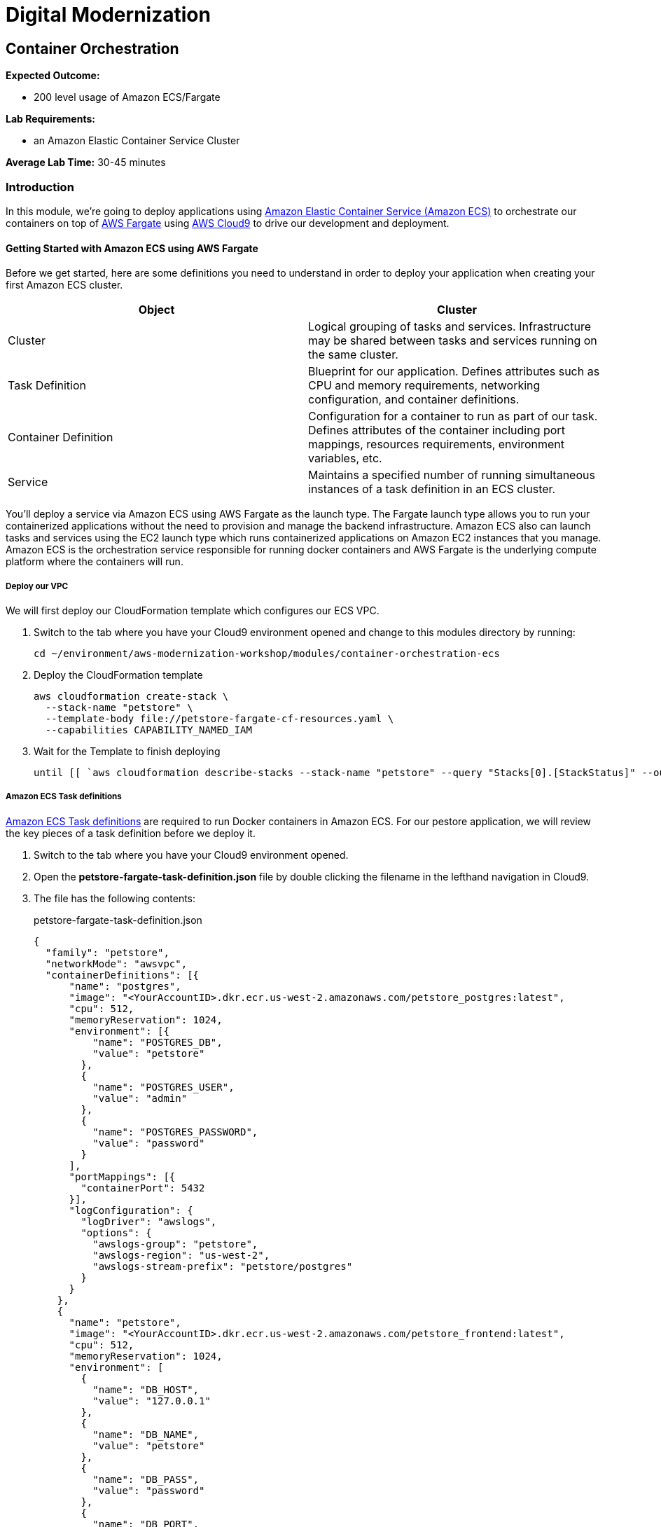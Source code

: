 = Digital Modernization

== Container Orchestration

****
*Expected Outcome:*

* 200 level usage of Amazon ECS/Fargate

*Lab Requirements:*

* an Amazon Elastic Container Service Cluster

*Average Lab Time:*
30-45 minutes
****

=== Introduction

In this module, we're going to deploy applications using http://aws.amazon.com/ecs/[Amazon Elastic Container Service (Amazon ECS)] to
orchestrate our containers on top of http://aws.amazon.com/fargate/[AWS Fargate] using
http://aws.amazon.com/cloud9/[AWS Cloud9] to drive our development and deployment.

==== Getting Started with Amazon ECS using AWS Fargate

Before we get started, here are some definitions you need to understand in order to deploy your application when creating your first Amazon ECS cluster.

[options="header"]
|=======================
| Object | Cluster
| Cluster | Logical grouping of tasks and services. Infrastructure may be shared between tasks and services running on the same cluster.
| Task Definition | Blueprint for our application. Defines attributes such as CPU and memory requirements, networking configuration, and container definitions.
| Container Definition | Configuration for a container to run as part of our task. Defines attributes of the container including port mappings, resources requirements, environment variables, etc.
| Service | Maintains a specified number of running simultaneous instances of a task definition in an ECS cluster.
|=======================

You'll deploy a service via Amazon ECS using AWS Fargate as the launch type. The Fargate launch type allows you to run your containerized applications
without the need to provision and manage the backend infrastructure. Amazon ECS also can launch tasks and services using the EC2 launch type which runs containerized
applications on Amazon EC2 instances that you manage. Amazon ECS is the orchestration service responsible for running docker containers and AWS Fargate is the underlying
compute platform where the containers will run.

===== Deploy our VPC 

We will first deploy our CloudFormation template which configures our ECS VPC.

1. Switch to the tab where you have your Cloud9 environment opened and change to this modules directory by running:
+
[source,shell]
----
cd ~/environment/aws-modernization-workshop/modules/container-orchestration-ecs
----
+
2. Deploy the CloudFormation template
+
[source,shell]
----
aws cloudformation create-stack \
  --stack-name "petstore" \
  --template-body file://petstore-fargate-cf-resources.yaml \
  --capabilities CAPABILITY_NAMED_IAM
----
+
3. Wait for the Template to finish deploying
+
[source,shell]
----
until [[ `aws cloudformation describe-stacks --stack-name "petstore" --query "Stacks[0].[StackStatus]" --output text` == "CREATE_COMPLETE" ]]; do  echo "The stack is NOT in a state of CREATE_COMPLETE at `date`";   sleep 30; done && echo "The Stack is built at `date` - Please proceed"
----

===== Amazon ECS Task definitions

https://docs.aws.amazon.com/AmazonECS/latest/developerguide/task_definitions.html[Amazon ECS Task definitions] are required to run Docker containers in Amazon ECS.
For our pestore application, we will review the key pieces of a task definition before we deploy it.

1. Switch to the tab where you have your Cloud9 environment opened.
+
2. Open the *petstore-fargate-task-definition.json* file by double clicking the filename in the lefthand navigation in Cloud9.
+
3. The file has the following contents:
+
.petstore-fargate-task-definition.json
[source,json]
----
{
  "family": "petstore",
  "networkMode": "awsvpc",
  "containerDefinitions": [{
      "name": "postgres",
      "image": "<YourAccountID>.dkr.ecr.us-west-2.amazonaws.com/petstore_postgres:latest",
      "cpu": 512,
      "memoryReservation": 1024,
      "environment": [{
          "name": "POSTGRES_DB",
          "value": "petstore"
        },
        {
          "name": "POSTGRES_USER",
          "value": "admin"
        },
        {
          "name": "POSTGRES_PASSWORD",
          "value": "password"
        }
      ],
      "portMappings": [{
        "containerPort": 5432
      }],
      "logConfiguration": {
        "logDriver": "awslogs",
        "options": {
          "awslogs-group": "petstore",
          "awslogs-region": "us-west-2",
          "awslogs-stream-prefix": "petstore/postgres"
        }
      }
    },
    {
      "name": "petstore",
      "image": "<YourAccountID>.dkr.ecr.us-west-2.amazonaws.com/petstore_frontend:latest",
      "cpu": 512,
      "memoryReservation": 1024,
      "environment": [
        {
          "name": "DB_HOST",
          "value": "127.0.0.1"
        },
        {
          "name": "DB_NAME",
          "value": "petstore"
        },
        {
          "name": "DB_PASS",
          "value": "password"
        },
        {
          "name": "DB_PORT",
          "value": "5432"
        },
        {
          "name": "DB_URL",
          "value": "jdbc:postgresql://127.0.0.1:5432/petstore?ApplicationName=applicationPetstore"
        },
        {
          "name": "DB_USER",
          "value": "admin"
        }
      ],
      "portMappings": [{
        "containerPort": 8080
      }],
      "logConfiguration": {
        "logDriver": "awslogs",
        "options": {
          "awslogs-group": "petstore",
          "awslogs-region": "us-west-2",
          "awslogs-stream-prefix": "petstore/frontend"
        }
      }
    }
  ],
  "executionRoleArn": "arn:aws:iam::<YourAccountID>:role/petstoreExecutionRole",
  "requiresCompatibilities": [
    "FARGATE"
  ],
  "cpu": "1 vcpu",
  "memory": "2 gb"
}
----
+
4. Replace the *<YourAccountID>* placeholders with your https://docs.aws.amazon.com/IAM/latest/UserGuide/console_account-alias.html[Account ID].
+
[source,shell]
----
ACCOUNT_ID=$(aws ecr describe-repositories --repository-name petstore_frontend --query=repositories[0].repositoryUri --output=text | cut -d"." -f1)
echo ${ACCOUNT_ID}
sed -i "s/<YourAccountID>/${ACCOUNT_ID}/" ~/environment/aws-modernization-workshop/modules/container-orchestration-ecs/petstore-fargate-task-definition.json
----
+
5. Create a new task definition from the JSON file by running this command in your Cloud9 terminal:
+
[source,shell]
----
aws ecs register-task-definition --cli-input-json file://~/environment/aws-modernization-workshop/modules/container-orchestration-ecs/petstore-fargate-task-definition.json
----

===== Create the Petstore Service with Amazon ECS using Fargate

1. Go to the AWS Management Console, click Services then select *Elastic Container Service* under Compute.
+
2. On the left hand navigation ensure *Clusters* is selected and click *Create Cluster*.
+
3. On the *Select cluster template* screen select *Networking only* which should have a *Powered by AWS Fargate* label and click *Next step*.
+
4. Enter a Cluster name of *petstore-workshop* and leave the Create VPC box *unchecked* and click *Create*.
+
5. Once your cluster is created, view your cluster and the *Services* tab should be seleced. Click *Create*.
+
6. Select a *Launch type* of *FARGATE*
+
7. Select *petstore* and the latest *revision* for the *Task Definition*.
+
8. Enter *petstore* for the *Service name*.
+
9. Enter *1* into *Number of tasks* and click *Next step*.
+
10. Select the *petstore* VPC for *Cluster VPC*.
+
11. Select the two *Public* petstore Subnets for *Subnets*.
+
12. For *Security Groups* click *Edit* then click *Select an existing Security Group*. Select the *default* Security Group and click Save. You will notice that
the default Security Group only allows port 8080 from PetStoreLbSecurityGroup to secure our petstore application.

13. Select *ENABLED* from *Auto-assign public IP*. This allows your tasks to retrieve the Docker image from Amazon ECR and stream logs to Amazon CloudWatch Logs.

14. Set the *Health check grace period* to *300*. Note: This is the period of time, in seconds, that the Amazon ECS service scheduler should ignore unhealthy
Elastic Load Balancing target health checks after a task has first started. This is only valid if your service
is configured to use a load balancer. If your service's tasks take a while to start and respond to health checks,
you can specify a health check grace period of up to 7,200 seconds during which the ECS service scheduler ignores the health check status.
This grace period can prevent the ECS service scheduler from marking tasks as unhealthy and stopping them before they have time to come up.
+
15. Under Load Balancing, select the Application Load Balancer and make sure *petstore-lb* is selected.
+
16. For *Container to load balance* select *petstore:8080:8080* and click *Add to load balancer*.
+
17. Type in 80 for the *Listener port* and ensure it is set to *create new*.
+
18. Ensure that *Target group name* is set to *create new* and the name should be *ecs-petsto-petstore*.
+
19. *Uncheck* the box for *Enable service discovery integration* and click *Next step*.
+
20. The next page allows you to define an Auto Scaling policy. Leave this set to *Do not adjust the service's desired count* for now and click *Next step*.
+
21. Review your settings and click *Create Service*.
+
22. The service will now start your task. Click *View Service* and you will have to wait for your task to transition to *RUNNING*. Feel free to inspect the logs for your task while you wait.
+
23. Once the task is running, view the *Details* of the petstore *Service*. Under *Load Balancing* click the *ecs-petsto-petstore* Target Group link to view
the Tasks being registerd into the Target Group under *Targets*.
+
24. Once your Registerd Target is registered as *Healthy* you can view the service through the Application Load Balancer.
+
25. Click on the *Load Balancing* link on the left hand navigation pane of the EC2 window to view your Application Load Balancer.
+
26. Get the URL for your running application
+
[source,shell]
----
printf "http://%s/applicationPetstore\n" $(aws elbv2 describe-load-balancers --names="petstore-lb" --query="LoadBalancers[0].DNSName" --output=text)
----
+
27. Open the URL output above in your Browser.

Now that we have a Fargater cluster deployed we can move on with the workshop.
